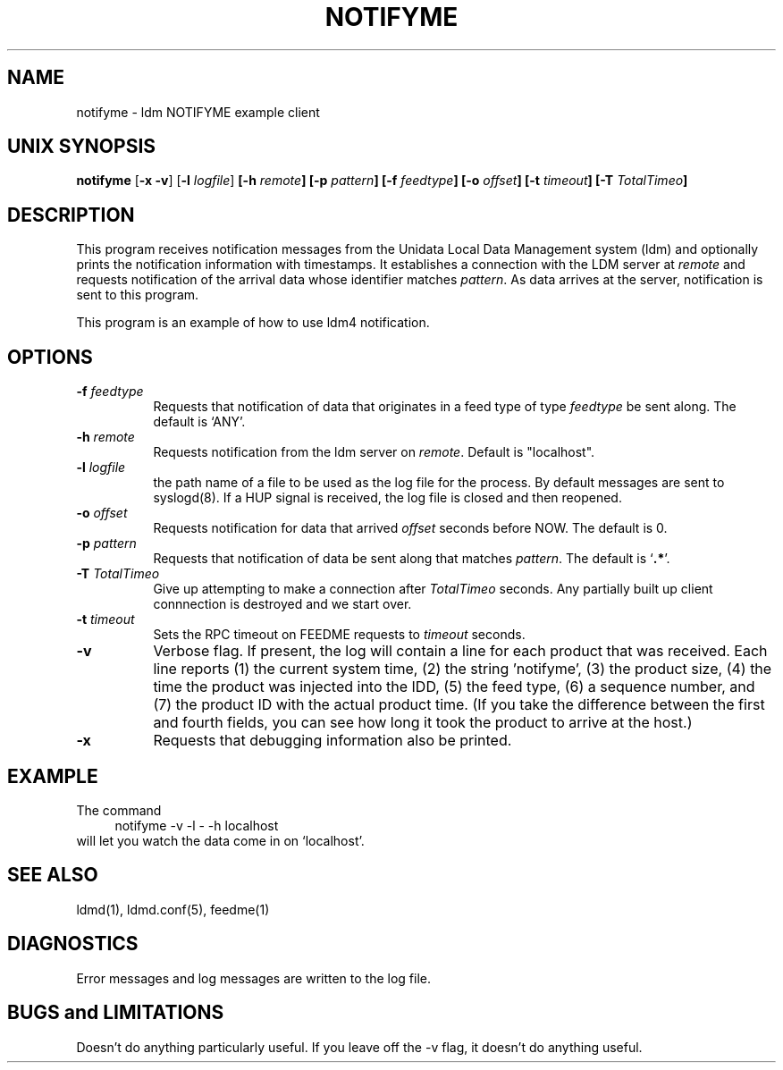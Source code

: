 .TH NOTIFYME 1 "2010-03-10"
.SH NAME
notifyme - ldm NOTIFYME example client
.SH "UNIX SYNOPSIS"
\fBnotifyme \fR[\fB\-x -v\fR] [\fB\-l \fIlogfile\fR] 
.BI [\-h " remote" ]
.BI [\-p " pattern" ]
.BI [\-f " feedtype" ]
.BI [\-o " offset" ]
.BI [\-t " timeout" ]
.BI [\-T " TotalTimeo" ]
.SH DESCRIPTION
This program receives notification messages from the 
Unidata Local Data Management system (ldm) and optionally
prints the notification information with timestamps.
It establishes a connection with the LDM server at \fIremote\fR and requests
notification of the arrival data whose identifier matches \fIpattern\fR.
As data arrives at the server,  notification is sent to this program.
.LP
This program is an example of how to use ldm4 notification.
.SH OPTIONS 
.TP 8
.BI \-f " feedtype"
Requests that notification of data that originates in a feed type of type 
\fIfeedtype\fP be sent along.
The default is `ANY'.
.TP
.BI \-h " remote"
Requests notification from the ldm server on \fIremote\fR. Default
is "localhost".
.TP
.BI \-l " logfile"
the path name of a file to be used as the log file for the process.  By
default messages are sent to syslogd(8).  If a HUP signal is received, the
log file is closed and then reopened.
.TP
.BI \-o " offset"
Requests notification for data that arrived \fIoffset\fP seconds before NOW.
The default is 0.
.TP
.BI \-p " pattern"
Requests that notification of data be sent along that matches \fIpattern\fP.
The default is `\fB.*\fP'.
.TP
.BI \-T " TotalTimeo"
Give up attempting to make a connection after
\fITotalTimeo\fR seconds. Any partially built up client connnection
is destroyed and we start over.
.TP
.BI \-t " timeout"
Sets the RPC timeout on FEEDME requests to \fItimeout\fR seconds.
.TP
.B \-v
Verbose flag.  If present, the log will contain a line for 
each product that was received. Each line reports (1) the current system time, 
(2) the string 'notifyme', (3) the product size, (4) the time the product 
was injected into the IDD, (5) the feed type, (6) a sequence number, and 
(7) the product ID with the actual product time. (If you take the difference 
between the first and fourth fields, you can see how long it took the product 
to arrive at the host.)
.TP
.BI \-x
Requests that debugging information also be printed.
.SH EXAMPLE
The command
.RS +4
.nf
notifyme -v -l - -h localhost
.fi
.RE
will let you watch the data come in on `localhost'.
.SH "SEE ALSO"
ldmd(1), ldmd.conf(5), feedme(1) 
.SH DIAGNOSTICS
Error messages and log messages are written to the
log file. 
.SH BUGS and LIMITATIONS
Doesn't do anything particularly useful. If you leave off the -v
flag, it doesn't do anything useful.
